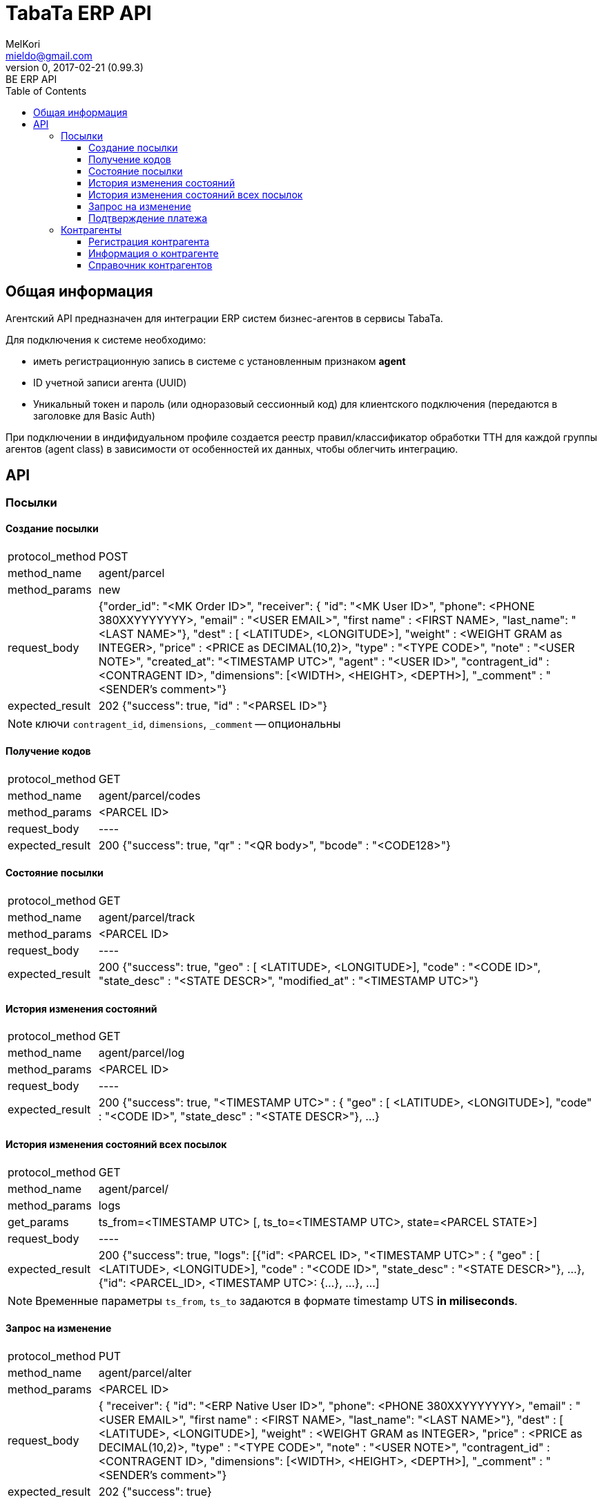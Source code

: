 = TabaTa ERP API
MelKori <mieldo@gmail.com>
0, 2017-02-21 (0.99.3): BE ERP API
:toc: right
:toclevels: 4
{empty}

== Общая информация

Агентский API предназначен для интеграции ERP систем бизнес-агентов в сервисы TabaTa.

Для подключения к системе необходимо:

* иметь регистрационную запись в системе с установленным признаком **agent**
* ID учетной записи агента (UUID)
* Уникальный токен и пароль (или одноразовый сессионный код) для клиентского подключения (передаются в заголовке для Basic Auth)

При подключении в индифидуальном профиле создается реестр правил/классификатор обработки ТТН для каждой группы агентов (agent class) в зависимости от особенностей их данных, чтобы облегчить интеграцию.

== API

=== Посылки

==== Создание посылки

[horizontal]
protocol_method:: POST
method_name:: agent/parcel
method_params:: new
request_body:: {"order_id": "<MK Order ID>", "receiver": { "id": "<MK User ID>", "phone": <PHONE 380XXYYYYYYY>, "email" : "<USER EMAIL>", "first name" : <FIRST NAME>, "last_name": "<LAST NAME>"}, "dest" : [ <LATITUDE>, <LONGITUDE>], "weight" : <WEIGHT GRAM as INTEGER>, "price" : <PRICE as DECIMAL(10,2)>, "type" : "<TYPE CODE>", "note" : "<USER NOTE>", "created_at": "<TIMESTAMP UTC>", "agent" : "<USER ID>", "contragent_id" : <CONTRAGENT ID>, "dimensions": [<WIDTH>, <HEIGHT>, <DEPTH>], "_comment" : "<SENDER's comment>"}
expected_result:: 202 {"success": true, "id" : "<PARSEL ID>"}

NOTE: ключи `contragent_id`, `dimensions`, `_comment` -- опциональны

==== Получение кодов

[horizontal]
protocol_method:: GET
method_name:: agent/parcel/codes
method_params:: <PARCEL ID>
request_body:: ----
expected_result:: 200 {"success": true, "qr" : "<QR body>", "bcode" : "<CODE128>"}

==== Состояние посылки

[horizontal]
protocol_method:: GET
method_name:: agent/parcel/track
method_params:: <PARCEL ID>
request_body:: ----
expected_result:: 200 {"success": true, "geo" : [ <LATITUDE>, <LONGITUDE>], "code" : "<CODE ID>", "state_desc" : "<STATE DESCR>", "modified_at" : "<TIMESTAMP UTC>"}

==== История изменения состояний

[horizontal]
protocol_method:: GET
method_name:: agent/parcel/log
method_params:: <PARCEL ID>
request_body:: ----
expected_result:: 200 {"success": true, "<TIMESTAMP UTC>" : { "geo" : [ <LATITUDE>, <LONGITUDE>], "code" : "<CODE ID>", "state_desc" : "<STATE DESCR>"}, ...}

==== История изменения состояний всех посылок

[horizontal]
protocol_method:: GET
method_name:: agent/parcel/
method_params:: logs
get_params:: ts_from=<TIMESTAMP UTC> [, ts_to=<TIMESTAMP UTC>, state=<PARCEL STATE>]
request_body:: ----
expected_result:: 200 {"success": true, "logs": [{"id": <PARCEL ID>, "<TIMESTAMP UTC>" : { "geo" : [ <LATITUDE>, <LONGITUDE>], "code" : "<CODE ID>", "state_desc" : "<STATE DESCR>"}, ...}, {"id": <PARCEL_ID>, <TIMESTAMP UTC>: {...}, ...}, ...]

NOTE: Временные параметры `ts_from`, `ts_to` задаются в формате timestamp UTS *in miliseconds*.

==== Запрос на изменение

[horizontal]
protocol_method:: PUT
method_name:: agent/parcel/alter
method_params:: <PARCEL ID>
request_body:: { "receiver": { "id": "<ERP Native User ID>", "phone": <PHONE 380XXYYYYYYY>, "email" : "<USER EMAIL>", "first name" : <FIRST NAME>, "last_name": "<LAST NAME>"}, "dest" : [ <LATITUDE>, <LONGITUDE>], "weight" : <WEIGHT GRAM as INTEGER>, "price" : <PRICE as DECIMAL(10,2)>, "type" : "<TYPE CODE>", "note" : "<USER NOTE>", "contragent_id" : <CONTRAGENT ID>, "dimensions": [<WIDTH>, <HEIGHT>, <DEPTH>], "_comment" : "<SENDER's comment>"}
expected_result:: 202 {"success": true}

NOTE: Все ключи -- опциональны.

IMPORTANT: Изменения применимы только для состояния `Заявка зарегистрирована в системе` (`state == PU0000`)

==== Подтверждение платежа

[horizontal]
protocol_method:: PUT
method_name:: agent/parcel/paid
method_params:: <PARCEL ID>
request_body:: { "amount": <PRICE as DECIMAL(10,2)>}
expected_result:: 202 {"success": true}

IMPORTANT: Изменения не применимы для состояния `Доставлено` (`state == PU0007`)

=== Контрагенты

==== Регистрация контрагента

[horizontal]
protocol_method:: POST
method_name:: agent/contragent
method_params:: ----
request_body:: {"name": "<CONTRAGENT NAME>", "reg_id": "<REGISTRATION ID>", "tax_id": "<TAX ID>", "vat": <VALUE ADDED TAX (INT(%))>, "bank_name": "<BANK NAME>", "bank_mfo": "<BANK MFO CODE>", "bank_account": "<ACCOUNT ID>"}
expected_result:: 200 {"success": true, "id" : "<CONTRAGENT ID>"}

[NOTE]
====

Параметры: `reg_id` -- код ЕДРПОУ контрагента, `tax_id` -- ИНН контрагента, `vat` - ставка НДС в процентах. `vat == 0` -- эквивалент `без НДС`

====

==== Информация о контрагенте

[horizontal]
protocol_method:: GET
method_name:: agent/contragent
method_params:: <CONTRAGENT ID>
request_body:: ----
expected_result:: 200 {"success": true, "name": "<CONTRAGENT NAME>", "reg_id": "<REGISTRATION ID>", "tax_id": "<TAX ID>", "vat": <VALUE ADDED TAX INT(%)>, "bank_name": "<BANK NAME>", "bank_mfo": "<BANK MFO CODE>", "bank_account": "<ACCOUNT ID>"}


==== Справочник контрагентов

[horizontal]
protocol_method:: GET
method_name:: agent/contragent
method_params:: list
request_body:: ----
expected_result:: 200 {"success": true, "contragents": [{"id": "<CONTRAGENT ID>", "name": "<CONTRAGENT NAME>", "reg_id": "<REGISTRATION ID>", "tax_id": "<TAX ID>", "vat": <VALUE ADDED TAX INT(%)>, "bank_name": "<BANK NAME>", "bank_mfo": "<BANK MFO CODE>", "bank_account": "<ACCOUNT ID>"}, {...}, ...]}
